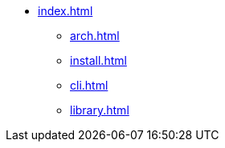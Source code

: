 * xref:index.adoc[]
** xref:arch.adoc[]
** xref:install.adoc[]
** xref:cli.adoc[]
** xref:library.adoc[]